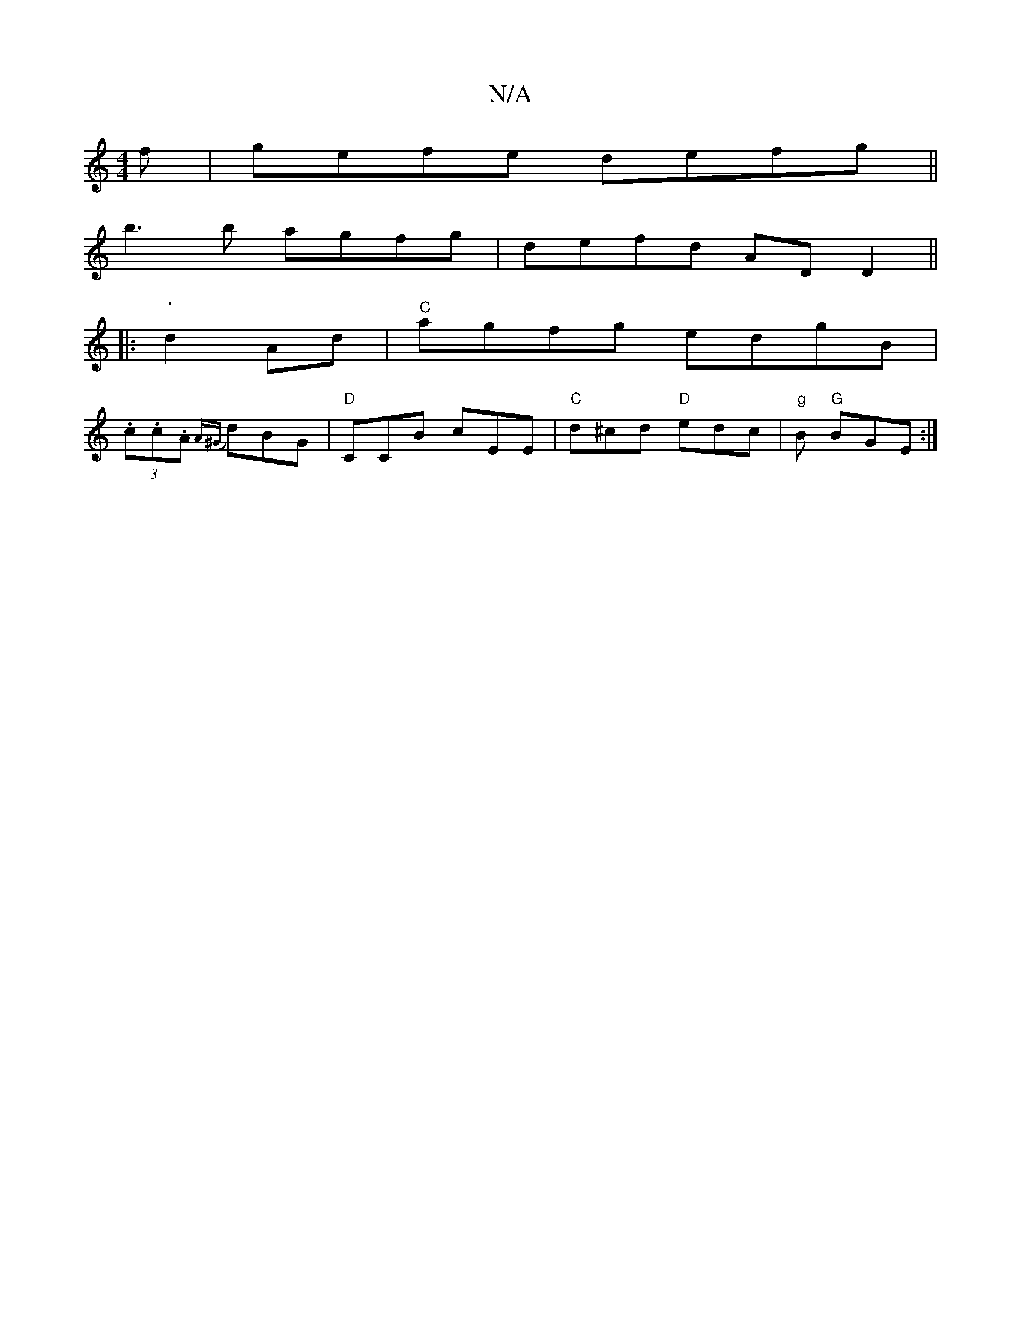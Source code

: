 X:1
T:N/A
M:4/4
R:N/A
K:Cmajor
3f|gefe defg||
b3b agfg | defd AD D2 ||
|: "*"d2 Ad | "C"agfg edgB |
(3.c.c.A {A^G}dBG | "D"CCB cEE |"C"d^cd "D"edc| "g"B "G"BGE :|

"A" A2 BA GBBd | "Am"e=ee fed | {^A}BeB BEE | GAB B/c/df gd2|
AFD D